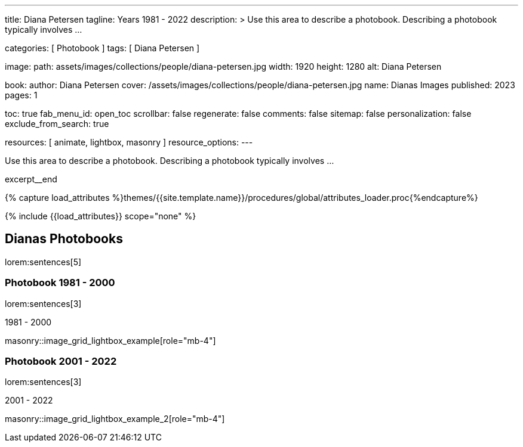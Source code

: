 ---
title:                                  Diana Petersen
tagline:                                Years 1981 - 2022
description: >
                                        Use this area to describe a photobook. Describing a
                                        photobook typically involves ...

categories:                             [ Photobook ]
tags:                                   [ Diana Petersen ]

image:
  path:                                 assets/images/collections/people/diana-petersen.jpg
  width:                                1920
  height:                               1280
  alt:                                  Diana Petersen

book:
  author:                               Diana Petersen
  cover:                                /assets/images/collections/people/diana-petersen.jpg
  name:                                 Dianas Images
  published:                            2023
  pages:                                1

toc:                                    true
fab_menu_id:                            open_toc
scrollbar:                              false
regenerate:                             false
comments:                               false
sitemap:                                false
personalization:                        false
exclude_from_search:                    true

resources:                              [ animate, lightbox, masonry ]
resource_options:
---

// Page Initializer
// =============================================================================
// Enable the Liquid Preprocessor
:page-liquid:

// Set (local) page attributes here
// -----------------------------------------------------------------------------
// :page--attr:                         <attr-value>

// Place an excerpt at the most top position
// -----------------------------------------------------------------------------
[role="dropcap mb-4"]
Use this area to describe a photobook. Describing a photobook typically
involves ...

excerpt__end

//  Load Liquid procedures
// -----------------------------------------------------------------------------
{% capture load_attributes %}themes/{{site.template.name}}/procedures/global/attributes_loader.proc{%endcapture%}

// Load page attributes
// -----------------------------------------------------------------------------
{% include {{load_attributes}} scope="none" %}


// Page content
// ~~~~~~~~~~~~~~~~~~~~~~~~~~~~~~~~~~~~~~~~~~~~~~~~~~~~~~~~~~~~~~~~~~~~~~~~~~~~~

// Include sub-documents (if any)
// -----------------------------------------------------------------------------
== Dianas Photobooks

lorem:sentences[5]


=== Photobook 1981 - 2000

lorem:sentences[3]

.1981 - 2000
masonry::image_grid_lightbox_example[role="mb-4"]


=== Photobook 2001 - 2022

lorem:sentences[3]

.2001 - 2022
masonry::image_grid_lightbox_example_2[role="mb-4"]
